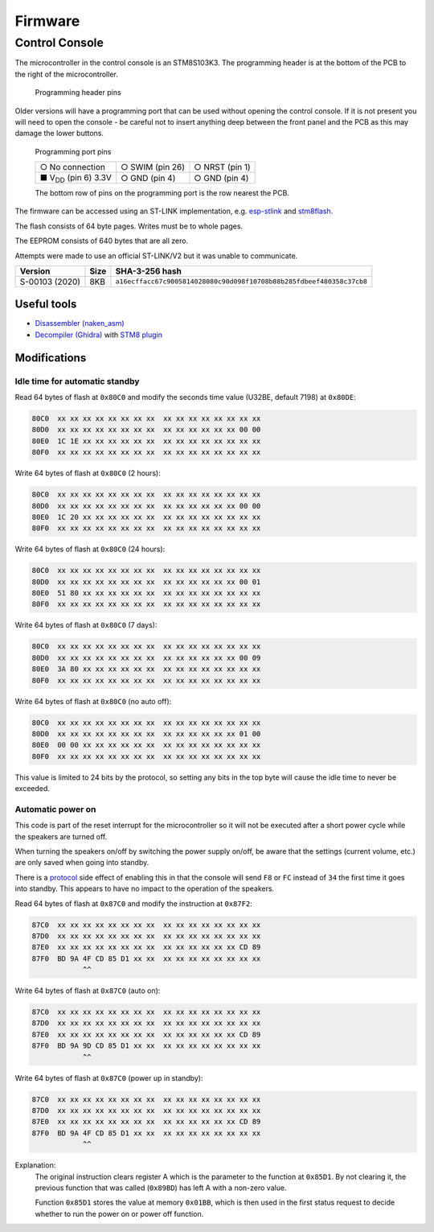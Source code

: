 Firmware
========

Control Console
---------------

The microcontroller in the control console is an STM8S103K3. The programming
header is at the bottom of the PCB to the right of the microcontroller.

.. figure:: console-pcb.jpg
   :height: 275px
   :alt: Console PCB with "PROGRAMMING" header at the bottom (2 rows of 3 pins)

   Programming header pins

Older versions will have a programming port that can be used without opening
the control console. If it is not present you will need to open the console - be
careful not to insert anything deep between the front panel and the PCB as this
may damage the lower buttons.

.. figure:: console-programming-port.jpg
   :height: 275px
   :alt: Console with programming port opened (2 rows of 3 pins)

   Programming port pins

   +---------------------------+--------------------+--------------------+
   | ○ No connection           | ○ SWIM (pin 26)    | ○ NRST (pin 1)     |
   +---------------------------+--------------------+--------------------+
   | ■ |Vdd| (pin 6) 3.3V      | ○ GND (pin 4)      | ○ GND (pin 4)      |
   +---------------------------+--------------------+--------------------+

   The bottom row of pins on the programming port is the row nearest the PCB.
.. |Vdd| replace:: V\ :sub:`DD`

The firmware can be accessed using an ST-LINK implementation,
e.g. `esp-stlink <https://github.com/rumpeltux/esp-stlink>`_
and `stm8flash <https://github.com/vdudouyt/stm8flash>`_.

The flash consists of 64 byte pages. Writes must be to whole pages.

The EEPROM consists of 640 bytes that are all zero.

Attempts were made to use an official ST-LINK/V2 but it was unable to
communicate.

.. list-table::
   :header-rows: 1

   * - Version
     - Size
     - SHA-3-256 hash
   * - S-00103 (2020)
     - 8KB
     - ``a16ecffacc67c9005814028080c90d098f10708b88b285fdbeef480358c37cb8``

Useful tools
~~~~~~~~~~~~

* `Disassembler (naken_asm) <https://github.com/mikeakohn/naken_asm>`_
* `Decompiler (Ghidra) <https://ghidra-sre.org/>`_
  with `STM8 plugin <https://github.com/esaulenka/ghidra_STM8>`_

Modifications
~~~~~~~~~~~~~

Idle time for automatic standby
^^^^^^^^^^^^^^^^^^^^^^^^^^^^^^^

Read 64 bytes of flash at ``0x80C0`` and modify the seconds time value
(U32BE, default 7198) at ``0x80DE``:

.. code-block:: none

   80C0  xx xx xx xx xx xx xx xx  xx xx xx xx xx xx xx xx
   80D0  xx xx xx xx xx xx xx xx  xx xx xx xx xx xx 00 00
   80E0  1C 1E xx xx xx xx xx xx  xx xx xx xx xx xx xx xx
   80F0  xx xx xx xx xx xx xx xx  xx xx xx xx xx xx xx xx

Write 64 bytes of flash at ``0x80C0`` (2 hours):

.. code-block:: none

   80C0  xx xx xx xx xx xx xx xx  xx xx xx xx xx xx xx xx
   80D0  xx xx xx xx xx xx xx xx  xx xx xx xx xx xx 00 00
   80E0  1C 20 xx xx xx xx xx xx  xx xx xx xx xx xx xx xx
   80F0  xx xx xx xx xx xx xx xx  xx xx xx xx xx xx xx xx

Write 64 bytes of flash at ``0x80C0`` (24 hours):

.. code-block:: none

   80C0  xx xx xx xx xx xx xx xx  xx xx xx xx xx xx xx xx
   80D0  xx xx xx xx xx xx xx xx  xx xx xx xx xx xx 00 01
   80E0  51 80 xx xx xx xx xx xx  xx xx xx xx xx xx xx xx
   80F0  xx xx xx xx xx xx xx xx  xx xx xx xx xx xx xx xx

Write 64 bytes of flash at ``0x80C0`` (7 days):

.. code-block:: none

   80C0  xx xx xx xx xx xx xx xx  xx xx xx xx xx xx xx xx
   80D0  xx xx xx xx xx xx xx xx  xx xx xx xx xx xx 00 09
   80E0  3A 80 xx xx xx xx xx xx  xx xx xx xx xx xx xx xx
   80F0  xx xx xx xx xx xx xx xx  xx xx xx xx xx xx xx xx

Write 64 bytes of flash at ``0x80C0`` (no auto off):

.. code-block:: none

   80C0  xx xx xx xx xx xx xx xx  xx xx xx xx xx xx xx xx
   80D0  xx xx xx xx xx xx xx xx  xx xx xx xx xx xx 01 00
   80E0  00 00 xx xx xx xx xx xx  xx xx xx xx xx xx xx xx
   80F0  xx xx xx xx xx xx xx xx  xx xx xx xx xx xx xx xx

This value is limited to 24 bits by the protocol, so setting any bits in the top
byte will cause the idle time to never be exceeded.

Automatic power on
^^^^^^^^^^^^^^^^^^
This code is part of the reset interrupt for the microcontroller so it will not
be executed after a short power cycle while the speakers are turned off.

When turning the speakers on/off by switching the power supply on/off, be aware
that the settings (current volume, etc.) are only saved when going into standby.

There is a `protocol <protocol.rst>`_ side effect of enabling this in that the
console will send ``F8`` or ``FC`` instead of ``34`` the first time it goes into
standby. This appears to have no impact to the operation of the speakers.


Read 64 bytes of flash at ``0x87C0`` and modify the instruction at ``0x87F2``:

.. code-block:: none

   87C0  xx xx xx xx xx xx xx xx  xx xx xx xx xx xx xx xx
   87D0  xx xx xx xx xx xx xx xx  xx xx xx xx xx xx xx xx
   87E0  xx xx xx xx xx xx xx xx  xx xx xx xx xx xx CD 89
   87F0  BD 9A 4F CD 85 D1 xx xx  xx xx xx xx xx xx xx xx
               ^^

Write 64 bytes of flash at ``0x87C0`` (auto on):

.. code-block:: none

   87C0  xx xx xx xx xx xx xx xx  xx xx xx xx xx xx xx xx
   87D0  xx xx xx xx xx xx xx xx  xx xx xx xx xx xx xx xx
   87E0  xx xx xx xx xx xx xx xx  xx xx xx xx xx xx CD 89
   87F0  BD 9A 9D CD 85 D1 xx xx  xx xx xx xx xx xx xx xx
               ^^

Write 64 bytes of flash at ``0x87C0`` (power up in standby):

.. code-block:: none

   87C0  xx xx xx xx xx xx xx xx  xx xx xx xx xx xx xx xx
   87D0  xx xx xx xx xx xx xx xx  xx xx xx xx xx xx xx xx
   87E0  xx xx xx xx xx xx xx xx  xx xx xx xx xx xx CD 89
   87F0  BD 9A 4F CD 85 D1 xx xx  xx xx xx xx xx xx xx xx
               ^^

Explanation:
  The original instruction clears register A which is the parameter to the
  function at ``0x85D1``. By not clearing it, the previous function that was
  called (``0x89BD``) has left A with a non-zero value.

  Function ``0x85D1`` stores the value at memory ``0x01BB``, which is then used
  in the first status request to decide whether to run the power on or power off
  function.
